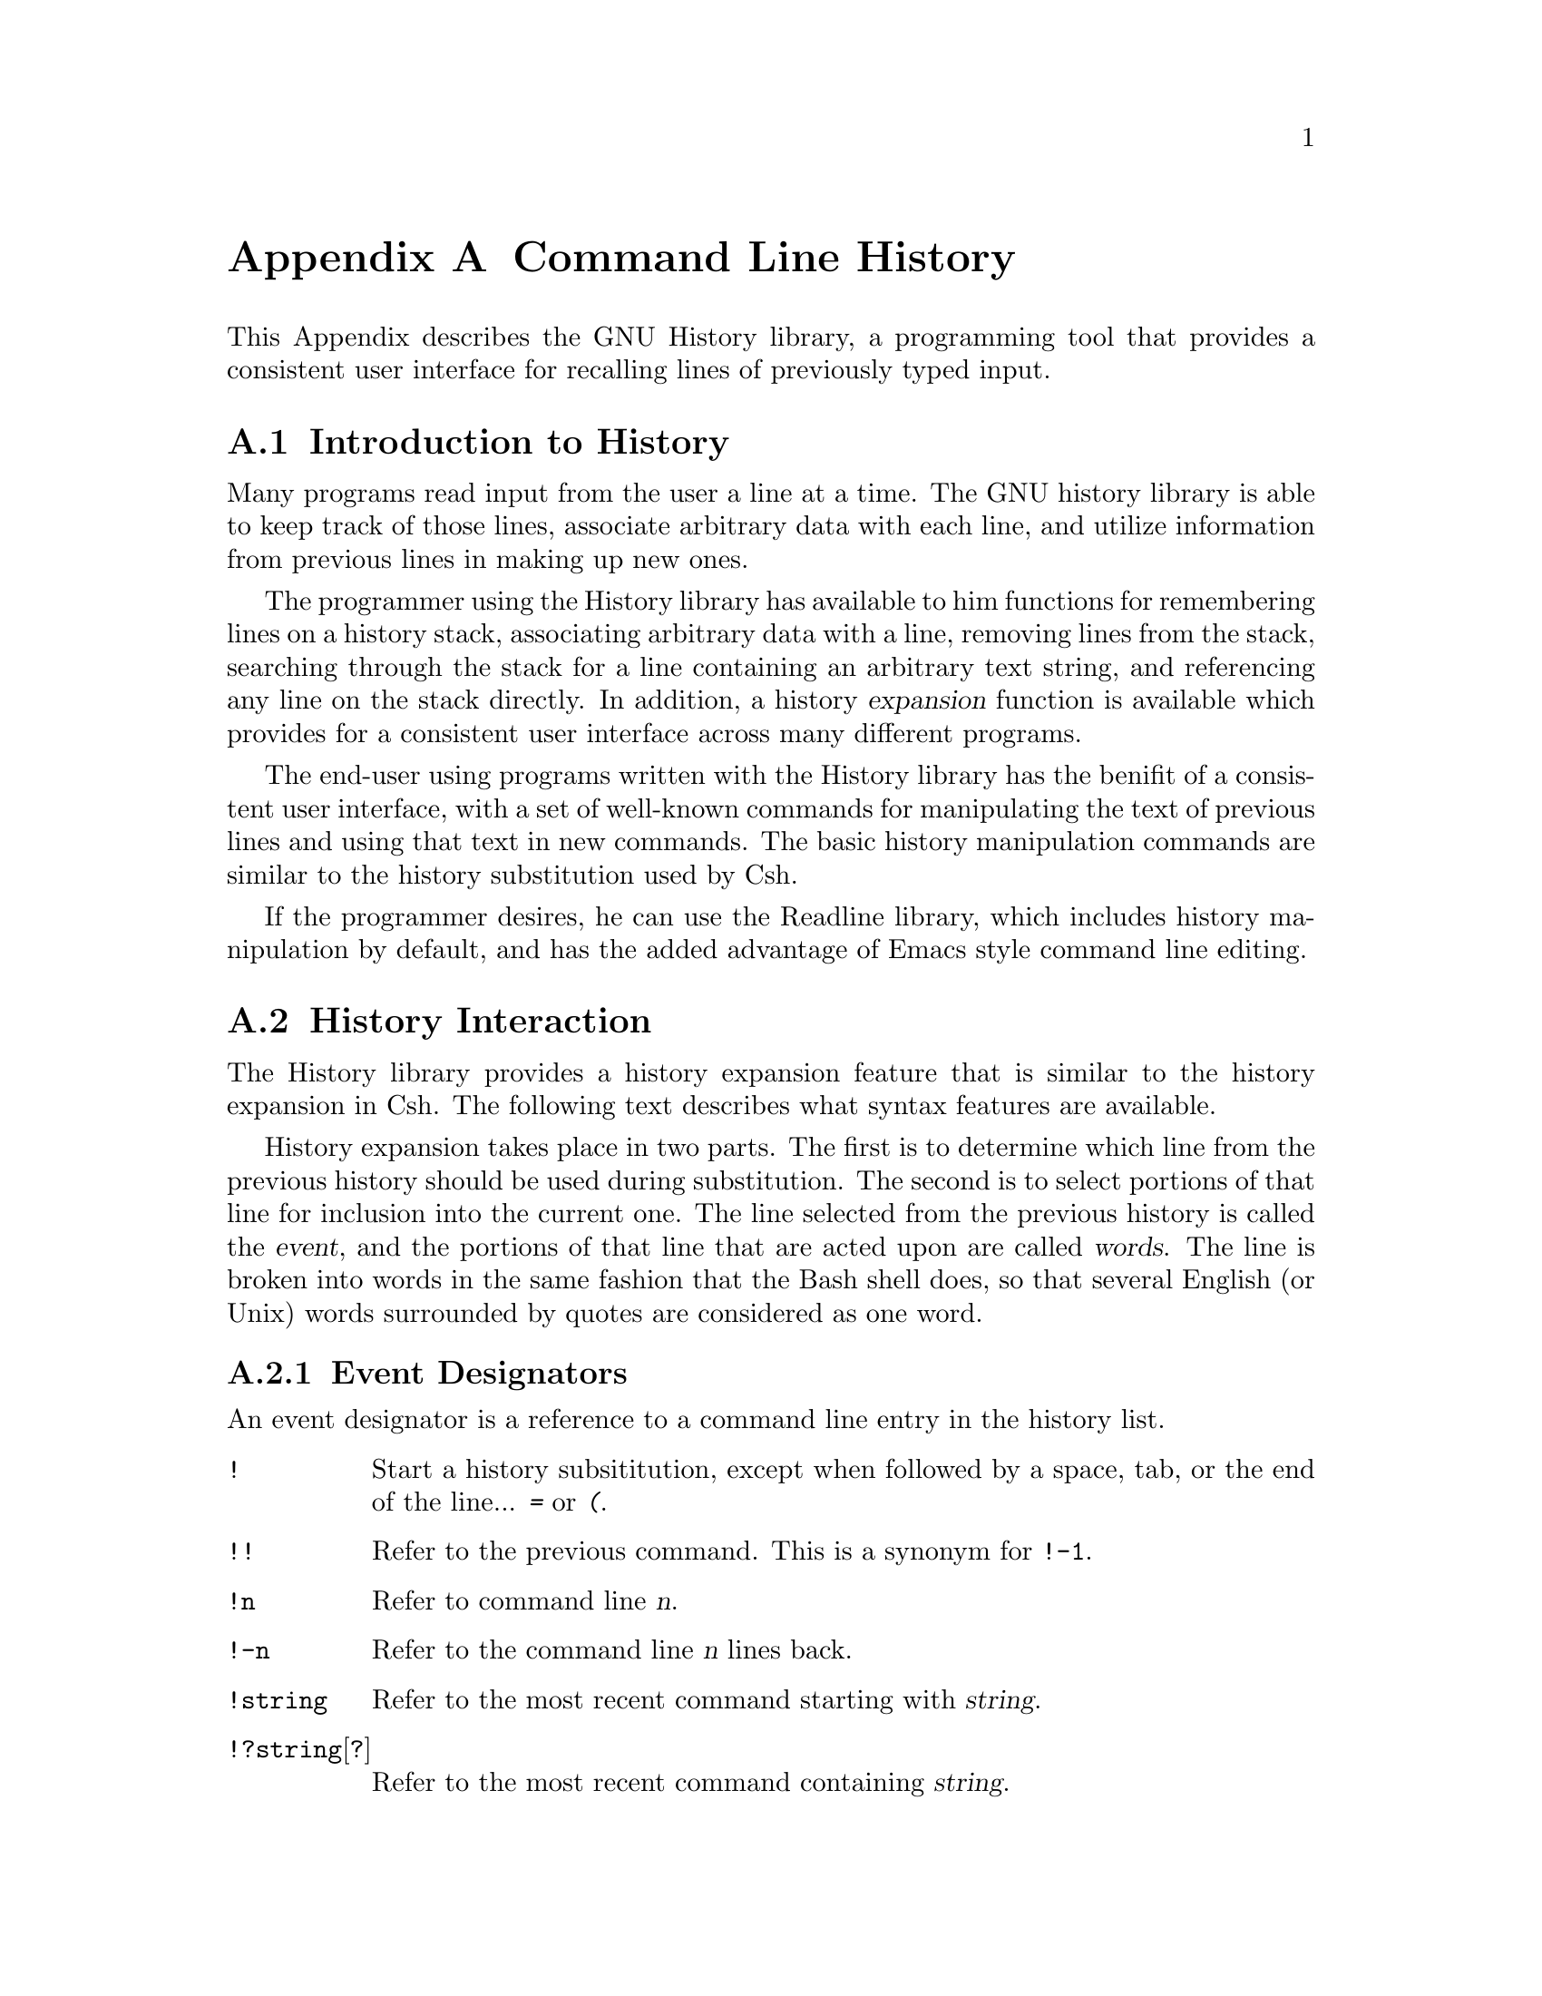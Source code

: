 @ifinfo
This file documents the GNU History library.

Copyright (C) 1988 Free Software Foundation, Inc.
Authored by Brian Fox.

Permission is granted to make and distribute verbatim copies of this manual
provided the copyright notice and this permission notice are preserved on
all copies.
@end ifinfo

@ignore
Permission is granted to process this file through Tex and print the
results, provided the printed document carries copying permission notice
identical to this one except for the removal of this paragraph (this
paragraph not being relevant to the printed manual).

Permission is granted to copy and distribute modified versions of this
manual under the conditions for verbatim copying, provided also that the
GNU Copyright statement is available to the distributee, and provided that
the entire resulting derived work is distributed under the terms of a
permission notice identical to this one.

Permission is granted to copy and distribute translations of this manual
into another language, under the above conditions for modified versions.
@end ignore

@node History Top,,,
@appendix Command Line History
@ifinfo
This file is meant to be an inclusion in the documentation of programs
that use the history library features.  There is also a standalone
document, entitled @file{history.texinfo}.
@end ifinfo

This Appendix describes the GNU History library, a programming tool that
provides a consistent user interface for recalling lines of previously
typed input.

@menu
* Introduction to History::	What is the GNU History library for?
* History Interaction::		What it feels like using History as a user.
@end menu

@node Introduction to History, History Interaction, History Top, Top
@appendixsec Introduction to History

Many programs read input from the user a line at a time.  The GNU history
library is able to keep track of those lines, associate arbitrary data with
each line, and utilize information from previous lines in making up new
ones.

The programmer using the History library has available to him functions
for remembering lines on a history stack, associating arbitrary data
with a line, removing lines from the stack, searching through the stack
for a line containing an arbitrary text string, and referencing any line
on the stack directly.  In addition, a history @dfn{expansion} function
is available which provides for a consistent user interface across many
different programs.

The end-user using programs written with the History library has the
benifit of a consistent user interface, with a set of well-known
commands for manipulating the text of previous lines and using that text
in new commands.  The basic history manipulation commands are similar to
the history substitution used by Csh.

If the programmer desires, he can use the Readline library, which
includes history manipulation by default, and has the added advantage of
Emacs style command line editing.

@node History Interaction, , Introduction to History, Top
@appendixsec History Interaction
@cindex expansion

The History library provides a history expansion feature that is similar
to the history expansion in Csh.  The following text describes what
syntax features are available.

History expansion takes place in two parts.  The first is to determine
which line from the previous history should be used during substitution.
The second is to select portions of that line for inclusion into the
current one.  The line selected from the previous history is called the
@dfn{event}, and the portions of that line that are acted upon are
called @dfn{words}.  The line is broken into words in the same fashion
that the Bash shell does, so that several English (or Unix) words
surrounded by quotes are considered as one word.

@menu
* Event Designators::	How to specify which history line to use.  *
Word Designators::	Specifying which words are of interest.  *
Modifiers::		Modifying the results of susbstitution.
@end menu

@node Event Designators, Word Designators, , History Interaction
@appendixsubsec Event Designators
@cindex event designators

An event designator is a reference to a command line entry in the
history list.

@table @asis

@item @code{!}
Start a history subsititution, except when followed by a space, tab, or
the end of the line... @kbd{=} or @kbd{(}.

@item @code{!!}
Refer to the previous command.  This is a synonym for @code{!-1}.

@item @code{!n}
Refer to command line @var{n}.

@item @code{!-n}
Refer to the command line @var{n} lines back.

@item @code{!string}
Refer to the most recent command starting with @var{string}.

@item @code{!?string}[@code{?}]
Refer to the most recent command containing @var{string}.

@end table

@node Word Designators, Modifiers, Event Designators, History Interaction
@appendixsubsec Word Designators

A @kbd{:} separates the event specification from the word designator.  It
can be omitted if the word designator begins with a @kbd{^}, @kbd{$},
@kbd{*} or @kbd{%}.  Words are numbered from the beginning of the line,
with the first word being denoted by a 0 (zero).

@table @code

@item 0 (zero)
The zero'th word.  For many applications, this is the command word.

@item n
The @var{n}'th word.

@item ^
The first argument.  that is, word 1.

@item $
The last argument.

@item %
The word matched by the most recent @code{?string?} search.

@item x-y
A range of words; @code{-@var{y}} Abbreviates @code{0-@var{y}}.

@item *
All of the words, excepting the zero'th.  This is a synonym for @code{1-$}.
It is not an error to use @kbd{*} if there is just one word in the event.
The empty string is returned in that case.

@end table

@node Modifiers, , Word Designators, History Interaction
@appendixsubsec Modifiers

After the optional word designator, you can add a sequence of one or more
of the following modifiers, each preceded by a @kbd{:}.

@table @code

@item #
The entire command line typed so far.  This means the current command,
not the previous command, so it really isn't a word designator, and doesn't
belong in this section.

@item h
Remove a trailing pathname component, leaving only the head.

@item r
Remove a trailing suffix of the form @samp{.}@var{suffix}, leaving the basename.

@item e
Remove all but the suffix.

@item t
Remove all leading  pathname  components, leaving the tail.

@item p
Print the new command but do not execute it.  This takes effect
immediately, so it should be the last specifier on the line.

@end table
